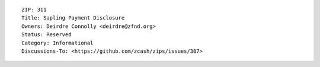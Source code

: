 ::

  ZIP: 311
  Title: Sapling Payment Disclosure
  Owners: Deirdre Connolly <deirdre@zfnd.org>
  Status: Reserved
  Category: Informational
  Discussions-To: <https://github.com/zcash/zips/issues/387>
